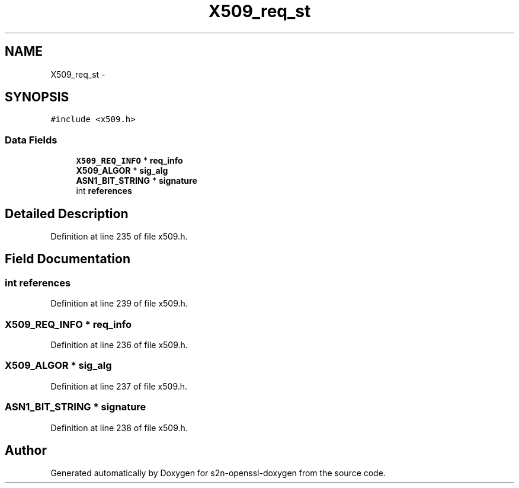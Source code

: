 .TH "X509_req_st" 3 "Thu Jun 30 2016" "s2n-openssl-doxygen" \" -*- nroff -*-
.ad l
.nh
.SH NAME
X509_req_st \- 
.SH SYNOPSIS
.br
.PP
.PP
\fC#include <x509\&.h>\fP
.SS "Data Fields"

.in +1c
.ti -1c
.RI "\fBX509_REQ_INFO\fP * \fBreq_info\fP"
.br
.ti -1c
.RI "\fBX509_ALGOR\fP * \fBsig_alg\fP"
.br
.ti -1c
.RI "\fBASN1_BIT_STRING\fP * \fBsignature\fP"
.br
.ti -1c
.RI "int \fBreferences\fP"
.br
.in -1c
.SH "Detailed Description"
.PP 
Definition at line 235 of file x509\&.h\&.
.SH "Field Documentation"
.PP 
.SS "int references"

.PP
Definition at line 239 of file x509\&.h\&.
.SS "\fBX509_REQ_INFO\fP * req_info"

.PP
Definition at line 236 of file x509\&.h\&.
.SS "\fBX509_ALGOR\fP * sig_alg"

.PP
Definition at line 237 of file x509\&.h\&.
.SS "\fBASN1_BIT_STRING\fP * signature"

.PP
Definition at line 238 of file x509\&.h\&.

.SH "Author"
.PP 
Generated automatically by Doxygen for s2n-openssl-doxygen from the source code\&.
